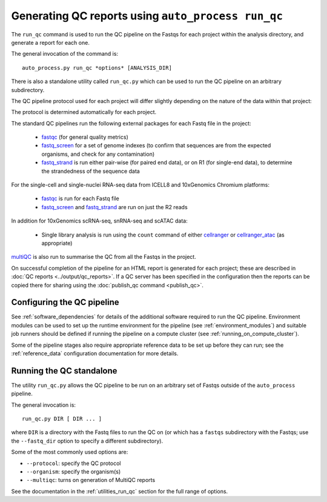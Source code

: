Generating QC reports using ``auto_process run_qc``
===================================================

The ``run_qc`` command is used to run the QC pipeline on the
Fastqs for each project within the analysis directory, and
generate a report for each one.

The general invocation of the command is:

::

   auto_process.py run_qc *options* [ANALYSIS_DIR]

There is also a standalone utility called ``run_qc.py`` which
can be used to run the QC pipeline on an arbitrary subdirectory.

The QC pipeline protocol used for each project will differ slightly
depending on the nature of the data within that project:

================  ========================
QC protocol       Used for
================  ========================
``standardPE``    Standard paired-end data i.e. R1/R2 Fastq pairs
``standardSE``    Standard single-end data i.e. R1 Fastqs only
``10x_scATAC``    10xGenomics single cell & single nuclei ATAC-seq
``10x_scRNAseq``  10xGenomics single cell RNA-seq
``10x_snRNAseq``  10xGenomics single nuclei RNA-seq
``singlecell``    ICELL8 single cell RNA-seq
``ICELL8_scATAC`` ICELL8 single cell ATAC-seq
================= ========================

The protocol is determined automatically for each project.

The standard QC pipelines run the following external packages for
each Fastq file in the project:

 * `fastqc`_ (for general quality metrics)
 * `fastq_screen`_ for a set of genome indexes (to confirm that
   sequences are from the expected organisms, and check for any
   contamination)
 * `fastq_strand`_ is run either pair-wise (for paired end data),
   or on R1 (for single-end data), to determine the strandedness
   of the sequence data

For the single-cell and single-nuclei RNA-seq data from ICELL8 and
10xGenomics Chromium platforms:

 * `fastqc`_ is run for each Fastq file
 * `fastq_screen`_ and `fastq_strand`_ are run on just the R2
   reads

.. _fastqc:  http://www.bioinformatics.babraham.ac.uk/projects/fastqc/
.. _fastq_screen: http://www.bioinformatics.babraham.ac.uk/projects/fastq_screen/
.. _fastq_strand: https://genomics-bcftbx.readthedocs.io/en/latest/reference/qc_pipeline.html#fastq-strand

In addition for 10xGenomics scRNA-seq, snRNA-seq and scATAC data:

 * Single library analysis is run using the ``count`` command of
   either `cellranger`_ or `cellranger_atac`_ (as appropriate)

.. _cellranger: https://support.10xgenomics.com/single-cell-gene-expression/software/pipelines/latest/what-is-cell-ranger
.. _cellranger_atac: https://support.10xgenomics.com/single-cell-atac/software/pipelines/latest/what-is-cell-ranger-atac

`multiQC`_ is also run to summarise the QC from all the Fastqs in the
project.

On successful completion of the pipeline for an HTML report is
generated for each project; these are described in
:doc:`QC reports <../output/qc_reports>`. If a QC server has been
specified in the configuration then the reports can be copied
there for sharing using the :doc:`publish_qc command <publish_qc>`.

.. _multiqc: http://multiqc.info/

---------------------------
Configuring the QC pipeline
---------------------------

See :ref:`software_dependencies` for details of the additional
software required to run the QC pipeline. Environment modules can be
used to set up the runtime environment for the pipeline (see
:ref:`environment_modules`) and suitable job runners should be
defined if running the pipeline on a compute cluster (see
:ref:`running_on_compute_cluster`).

Some of the pipeline stages also require appropriate reference
data to be set up before they can run; see the :ref:`reference_data`
configuration documentation for more details.

-------------------------
Running the QC standalone
-------------------------

The utility ``run_qc.py`` allows the QC pipeline to be run on an
arbitrary set of Fastqs outside of the ``auto_process`` pipeline.

The general invocation is:

::

   run_qc.py DIR [ DIR ... ]

where ``DIR`` is a directory with the Fastq files to run the QC
on (or which has a ``fastqs`` subdirectory with the Fastqs; use
the ``--fastq_dir`` option to specify a different subdirectory).

Some of the most commonly used options are:

* ``--protocol``: specify the QC protocol
* ``--organism``: specify the organism(s)
* ``--multiqc``: turns on generation of MultiQC reports

See the documentation in the :ref:`utilities_run_qc` section
for the full range of options.
